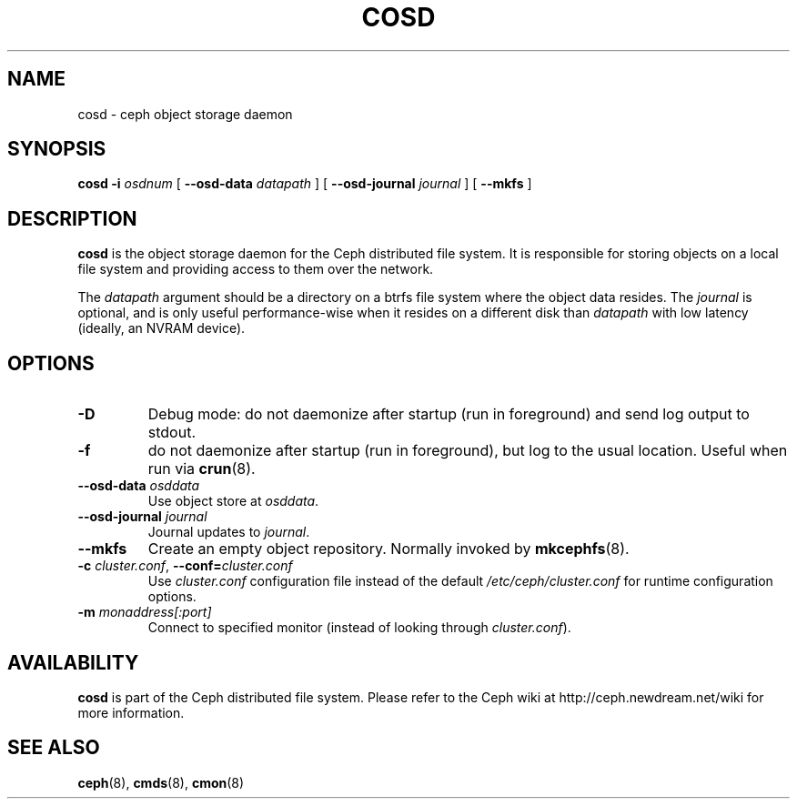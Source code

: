 .TH COSD 8
.SH NAME
cosd \- ceph object storage daemon
.SH SYNOPSIS
.B cosd
\fB\-i \fIosdnum\fR
[ \fB\-\-osd\-data \fIdatapath\fR ]
[ \fB\-\-osd\-journal \fIjournal\fR ]
[ \fB\-\-mkfs\fR ]
.SH DESCRIPTION
.B cosd
is the object storage daemon for the Ceph distributed file system.
It is responsible for storing objects on a local file system and 
providing access to them over the network.
.PP
The \fIdatapath\fP argument should be a directory on a btrfs file
system where the object data resides.  The \fIjournal\fP is optional,
and is only useful performance-wise when it resides on a different
disk than \fIdatapath\fP with low latency (ideally, an NVRAM device).
.SH OPTIONS
.TP
\fB\-D\fP
Debug mode: do not daemonize after startup (run in foreground) and send log output
to stdout.
.TP
\fB\-f\fP
do not daemonize after startup (run in foreground), but log to the usual location.
Useful when run via 
.BR crun (8).
.TP
\fB\-\-osd\-data \fIosddata\fP
Use object store at \fIosddata\fP.
.TP
\fB\-\-osd\-journal \fIjournal\fP
Journal updates to \fIjournal\fP.
.TP
\fB\-\-mkfs\fP
Create an empty object repository.  Normally invoked by
.BR mkcephfs (8).
.TP
\fB\-c\fI cluster.conf\fR, \fB\-\-conf=\fIcluster.conf\fR
Use \fIcluster.conf\fP configuration file instead of the default \fI/etc/ceph/cluster.conf\fP
for runtime configuration options.
.TP
\fB\-m\fI monaddress[:port]\fR
Connect to specified monitor (instead of looking through \fIcluster.conf\fR).
.SH AVAILABILITY
.B cosd
is part of the Ceph distributed file system.  Please refer to the Ceph wiki at
http://ceph.newdream.net/wiki for more information.
.SH SEE ALSO
.BR ceph (8),
.BR cmds (8),
.BR cmon (8)

